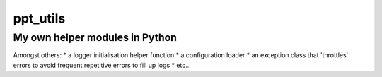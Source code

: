 ppt_utils
***********

My own helper modules in Python
===============================

Amongst others:
* a logger initialisation helper function
* a configuration loader
* an exception class that 'throttles' errors to avoid frequent repetitive errors to fill up logs
* etc...
